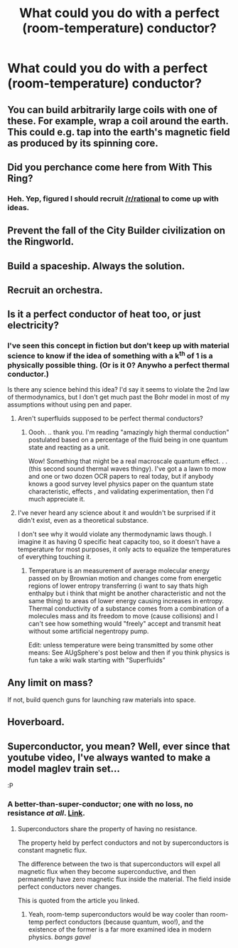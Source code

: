 #+TITLE: What could you do with a perfect (room-temperature) conductor?

* What could you do with a perfect (room-temperature) conductor?
:PROPERTIES:
:Author: MugaSofer
:Score: 7
:DateUnix: 1434545358.0
:DateShort: 2015-Jun-17
:END:

** You can build arbitrarily large coils with one of these. For example, wrap a coil around the earth. This could e.g. tap into the earth's magnetic field as produced by its spinning core.
:PROPERTIES:
:Author: lsparrish
:Score: 4
:DateUnix: 1434569392.0
:DateShort: 2015-Jun-17
:END:


** Did you perchance come here from With This Ring?
:PROPERTIES:
:Author: Bowbreaker
:Score: 4
:DateUnix: 1434640697.0
:DateShort: 2015-Jun-18
:END:

*** Heh. Yep, figured I should recruit [[/r/rational]] to come up with ideas.
:PROPERTIES:
:Author: MugaSofer
:Score: 2
:DateUnix: 1434652264.0
:DateShort: 2015-Jun-18
:END:


** Prevent the fall of the City Builder civilization on the Ringworld.
:PROPERTIES:
:Author: ArgentStonecutter
:Score: 6
:DateUnix: 1434546846.0
:DateShort: 2015-Jun-17
:END:


** Build a spaceship. Always the solution.
:PROPERTIES:
:Author: Sagebrysh
:Score: 3
:DateUnix: 1434567191.0
:DateShort: 2015-Jun-17
:END:


** Recruit an orchestra.
:PROPERTIES:
:Author: Sceptically
:Score: 3
:DateUnix: 1434592324.0
:DateShort: 2015-Jun-18
:END:


** Is it a perfect conductor of heat too, or just electricity?
:PROPERTIES:
:Author: ulyssessword
:Score: 2
:DateUnix: 1434599033.0
:DateShort: 2015-Jun-18
:END:

*** I've seen this concept in fiction but don't keep up with material science to know if the idea of something with a k^{th} of 1 is a physically possible thing. (Or is it 0? Anywho a perfect thermal conductor.)

Is there any science behind this idea? I'd say it seems to violate the 2nd law of thermodynamics, but I don't get much past the Bohr model in most of my assumptions without using pen and paper.
:PROPERTIES:
:Author: Empiricist_or_not
:Score: 1
:DateUnix: 1434682579.0
:DateShort: 2015-Jun-19
:END:

**** Aren't superfluids supposed to be perfect thermal conductors?
:PROPERTIES:
:Author: AugSphere
:Score: 2
:DateUnix: 1434788081.0
:DateShort: 2015-Jun-20
:END:

***** Oooh. .. thank you. I'm reading "amazingly high thermal conduction" postulated based on a percentage of the fluid being in one quantum state and reacting as a unit.

Wow! Something that might be a real macroscale quantum effect. . . (this second sound thermal waves thingy). I've got a a lawn to mow and one or two dozen OCR papers to real today, but if anybody knows a good survey level physics paper on the quantum state characteristic, effects , and validating experimentation, then I'd much appreciate it.
:PROPERTIES:
:Author: Empiricist_or_not
:Score: 2
:DateUnix: 1434802455.0
:DateShort: 2015-Jun-20
:END:


**** I've never heard any science about it and wouldn't be surprised if it didn't exist, even as a theoretical substance.

I don't see why it would violate any thermodynamic laws though. I imagine it as having 0 specific heat capacity too, so it doesn't have a temperature for most purposes, it only acts to equalize the temperatures of everything touching it.
:PROPERTIES:
:Author: ulyssessword
:Score: 1
:DateUnix: 1434687793.0
:DateShort: 2015-Jun-19
:END:

***** Temperature is an measurement of average molecular energy passed on by Brownian motion and changes come from energetic regions of lower entropy transferring (i want to say thats high enthalpy but i think that might be another characteristic and not the same thing) to areas of lower energy causing increases in entropy. Thermal conductivity of a substance comes from a combination of a molecules mass and its freedom to move (cause collisions) and I can't see how something would "freely" accept and transmit heat without some artificial negentropy pump.

Edit: unless temperature were being transmitted by some other means: See AUgSphere's post below and then if you think physics is fun take a wiki walk starting with "Superfluids"
:PROPERTIES:
:Author: Empiricist_or_not
:Score: 2
:DateUnix: 1434691024.0
:DateShort: 2015-Jun-19
:END:


** Any limit on mass?

If not, build quench guns for launching raw materials into space.
:PROPERTIES:
:Author: Farmerbob1
:Score: 2
:DateUnix: 1434610766.0
:DateShort: 2015-Jun-18
:END:


** Hoverboard.
:PROPERTIES:
:Author: ajuc
:Score: 2
:DateUnix: 1434704896.0
:DateShort: 2015-Jun-19
:END:


** Superconductor, you mean? Well, ever since that youtube video, I've always wanted to make a model maglev train set...

:P
:PROPERTIES:
:Author: Transfuturist
:Score: 1
:DateUnix: 1434551217.0
:DateShort: 2015-Jun-17
:END:

*** A better-than-super-conductor; one with no loss, no resistance /at all/. [[https://en.wikipedia.org/wiki/Perfect_conductor][Link]].
:PROPERTIES:
:Author: MugaSofer
:Score: 1
:DateUnix: 1434558309.0
:DateShort: 2015-Jun-17
:END:

**** Superconductors share the property of having no resistance.

The property held by perfect conductors and not by superconductors is constant magnetic flux.

The difference between the two is that superconductors will expel all magnetic flux when they become superconductive, and then permanently have zero magnetic flux inside the material. The field inside perfect conductors never changes.

This is quoted from the article you linked.
:PROPERTIES:
:Author: Solonarv
:Score: 3
:DateUnix: 1434560321.0
:DateShort: 2015-Jun-17
:END:

***** Yeah, room-temp superconductors would be way cooler than room-temp perfect conductors (because quantum, woo!), and the existence of the former is a far more examined idea in modern physics. /bangs gavel/
:PROPERTIES:
:Score: 1
:DateUnix: 1434574804.0
:DateShort: 2015-Jun-18
:END:
